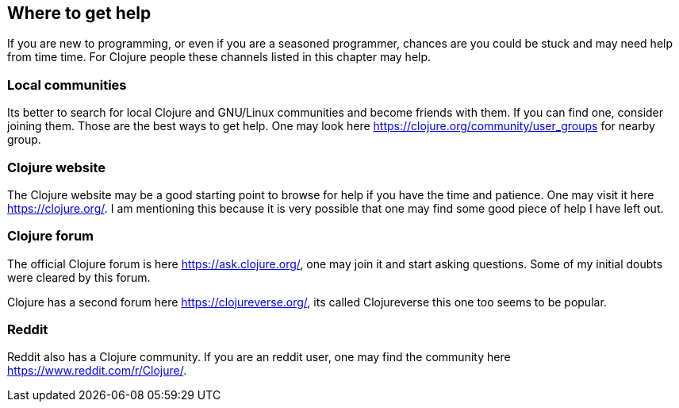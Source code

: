 == Where to get help

If you are new to programming, or even if you are a seasoned programmer, chances are you could be stuck and may need help from time time. For Clojure people these channels listed in this chapter may help.

=== Local communities

Its better to search for local Clojure and GNU/Linux communities and become friends with them. If you can find one, consider joining them. Those are the best ways to get help. One may look here https://clojure.org/community/user_groups for nearby group.

=== Clojure website

The Clojure website may be a good starting point to browse for help if you have the time and patience. One may visit it here https://clojure.org/. I am mentioning this because it is very possible that one may find some good piece of help I have left out.

=== Clojure forum

The official Clojure forum is here https://ask.clojure.org/, one may join it and start asking questions. Some of my initial doubts were cleared by this forum.

Clojure has a second forum here https://clojureverse.org/, its called Clojureverse this one too seems to be popular.

=== Reddit

Reddit also has a Clojure community. If you are an reddit user, one may find the community here https://www.reddit.com/r/Clojure/.
